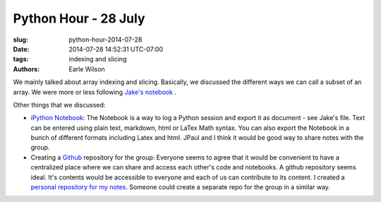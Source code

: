 Python Hour - 28 July
=======================

:slug: python-hour-2014-07-28
:date: 2014-07-28 14:52:31 UTC-07:00
:tags: indexing and slicing
:authors: Earle Wilson

We mainly talked about array indexing and slicing. Basically, we discussed the
different ways we can call a subset of an array. We were more or less following
`Jake's notebook <{filename}/How%20to.../slicing-and-indexing.md>`_ .

Other things that we discussed:

* `iPython Notebook <http://ipython.org/notebook.html>`_: The Notebook is a way to log a Python session and export it
  as document - see Jake's file. Text can be entered using plain text, markdown,
  html or LaTex Math syntax. You can also export the Notebook in a bunch of
  different formats including Latex and html. JPaul and I think it would be
  good way to share notes with the group.
  
* Creating a `Github <https://github.com/>`_ repository for the group: Everyone seems to agree that it
  would be convenient to have a centralized place where we can share and access
  each other's code and notebooks. A github repository seems ideal. It's
  contents would be accessible to everyone and each of us can contribute to
  its content. I created a `personal repository for my notes. <https://github.com/earlew/Python_demo>`_
  Someone could create a separate repo for the group in a similar way.
